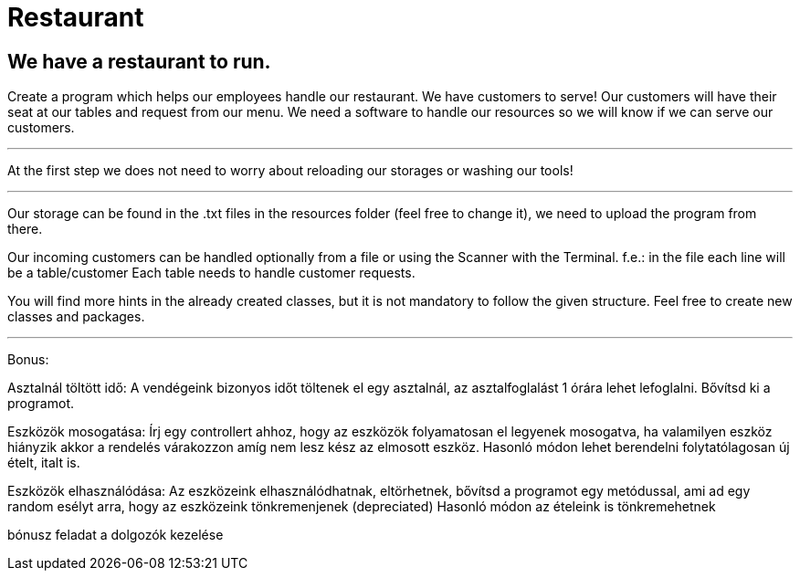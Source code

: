 = Restaurant

== We have a restaurant to run.


Create a program which helps our employees handle our restaurant.
We have customers to serve!
Our customers will have their seat at our tables and request from our menu.
We need a software to handle our resources so we will know if we can serve our customers.

'''

At the first step we does not need to worry about reloading our storages or washing our tools!

'''

Our storage can be found in the .txt files in the resources folder (feel free to change it),
we need to upload the program from there.

Our incoming customers can be handled optionally from a file or using the Scanner with the Terminal.
f.e.: in the file each line will be a table/customer
Each table needs to handle customer requests.

You will find more hints in the already created classes,
but it is not mandatory to follow the given structure.
Feel free to create new classes and packages.

'''

Bonus:

Asztalnál töltött idő:
A vendégeink bizonyos időt töltenek el egy asztalnál, az asztalfoglalást 1 órára lehet lefoglalni.
Bővítsd ki a programot.

Eszközök mosogatása:
Írj egy controllert ahhoz, hogy az eszközök folyamatosan el legyenek mosogatva, ha valamilyen eszköz hiányzik akkor a rendelés várakozzon amíg nem lesz kész az elmosott eszköz.
Hasonló módon lehet berendelni folytatólagosan új ételt, italt is.

Eszközök elhasználódása:
Az eszközeink elhasználódhatnak, eltörhetnek, bővítsd a programot egy metódussal, ami ad egy random esélyt arra, hogy az eszközeink tönkremenjenek (depreciated)
Hasonló módon az ételeink is tönkremehetnek


bónusz feladat a dolgozók kezelése
